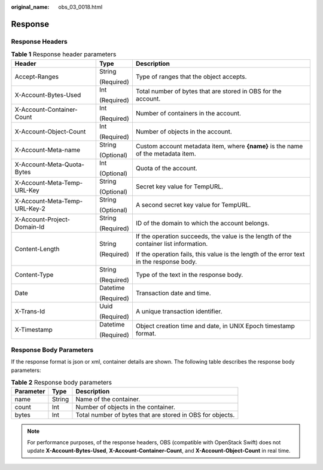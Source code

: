 :original_name: obs_03_0018.html

.. _obs_03_0018:

Response
========

Response Headers
----------------

.. table:: **Table 1** Response header parameters

   +-------------------------------+-----------------------+------------------------------------------------------------------------------------------+
   | Header                        | Type                  | Description                                                                              |
   +===============================+=======================+==========================================================================================+
   | Accept-Ranges                 | String                | Type of ranges that the object accepts.                                                  |
   |                               |                       |                                                                                          |
   |                               | (Required)            |                                                                                          |
   +-------------------------------+-----------------------+------------------------------------------------------------------------------------------+
   | X-Account-Bytes-Used          | Int                   | Total number of bytes that are stored in OBS for the account.                            |
   |                               |                       |                                                                                          |
   |                               | (Required)            |                                                                                          |
   +-------------------------------+-----------------------+------------------------------------------------------------------------------------------+
   | X-Account-Container-Count     | Int                   | Number of containers in the account.                                                     |
   |                               |                       |                                                                                          |
   |                               | (Required)            |                                                                                          |
   +-------------------------------+-----------------------+------------------------------------------------------------------------------------------+
   | X-Account-Object-Count        | Int                   | Number of objects in the account.                                                        |
   |                               |                       |                                                                                          |
   |                               | (Required)            |                                                                                          |
   +-------------------------------+-----------------------+------------------------------------------------------------------------------------------+
   | X-Account-Meta-name           | String                | Custom account metadata item, where **{name}** is the name of the metadata item.         |
   |                               |                       |                                                                                          |
   |                               | (Optional)            |                                                                                          |
   +-------------------------------+-----------------------+------------------------------------------------------------------------------------------+
   | X-Account-Meta-Quota-Bytes    | Int                   | Quota of the account.                                                                    |
   |                               |                       |                                                                                          |
   |                               | (Optional)            |                                                                                          |
   +-------------------------------+-----------------------+------------------------------------------------------------------------------------------+
   | X-Account-Meta-Temp-URL-Key   | String                | Secret key value for TempURL.                                                            |
   |                               |                       |                                                                                          |
   |                               | (Optional)            |                                                                                          |
   +-------------------------------+-----------------------+------------------------------------------------------------------------------------------+
   | X-Account-Meta-Temp-URL-Key-2 | String                | A second secret key value for TempURL.                                                   |
   |                               |                       |                                                                                          |
   |                               | (Optional)            |                                                                                          |
   +-------------------------------+-----------------------+------------------------------------------------------------------------------------------+
   | X-Account-Project-Domain-Id   | String                | ID of the domain to which the account belongs.                                           |
   |                               |                       |                                                                                          |
   |                               | (Required)            |                                                                                          |
   +-------------------------------+-----------------------+------------------------------------------------------------------------------------------+
   | Content-Length                | String                | If the operation succeeds, the value is the length of the container list information.    |
   |                               |                       |                                                                                          |
   |                               | (Required)            | If the operation fails, this value is the length of the error text in the response body. |
   +-------------------------------+-----------------------+------------------------------------------------------------------------------------------+
   | Content-Type                  | String                | Type of the text in the response body.                                                   |
   |                               |                       |                                                                                          |
   |                               | (Required)            |                                                                                          |
   +-------------------------------+-----------------------+------------------------------------------------------------------------------------------+
   | Date                          | Datetime              | Transaction date and time.                                                               |
   |                               |                       |                                                                                          |
   |                               | (Required)            |                                                                                          |
   +-------------------------------+-----------------------+------------------------------------------------------------------------------------------+
   | X-Trans-Id                    | Uuid                  | A unique transaction identifier.                                                         |
   |                               |                       |                                                                                          |
   |                               | (Required)            |                                                                                          |
   +-------------------------------+-----------------------+------------------------------------------------------------------------------------------+
   | X-Timestamp                   | Datetime              | Object creation time and date, in UNIX Epoch timestamp format.                           |
   |                               |                       |                                                                                          |
   |                               | (Required)            |                                                                                          |
   +-------------------------------+-----------------------+------------------------------------------------------------------------------------------+

Response Body Parameters
------------------------

If the response format is json or xml, container details are shown. The following table describes the response body parameters:

.. table:: **Table 2** Response body parameters

   +-----------+--------+-----------------------------------------------------------+
   | Parameter | Type   | Description                                               |
   +===========+========+===========================================================+
   | name      | String | Name of the container.                                    |
   +-----------+--------+-----------------------------------------------------------+
   | count     | Int    | Number of objects in the container.                       |
   +-----------+--------+-----------------------------------------------------------+
   | bytes     | Int    | Total number of bytes that are stored in OBS for objects. |
   +-----------+--------+-----------------------------------------------------------+

.. note::

   For performance purposes, of the response headers, OBS (compatible with OpenStack Swift) does not update **X-Account-Bytes-Used**, **X-Account-Container-Count**, and **X-Account-Object-Count** in real time.
